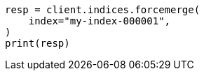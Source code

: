 // This file is autogenerated, DO NOT EDIT
// how-to/size-your-shards.asciidoc:483

[source, python]
----
resp = client.indices.forcemerge(
    index="my-index-000001",
)
print(resp)
----

